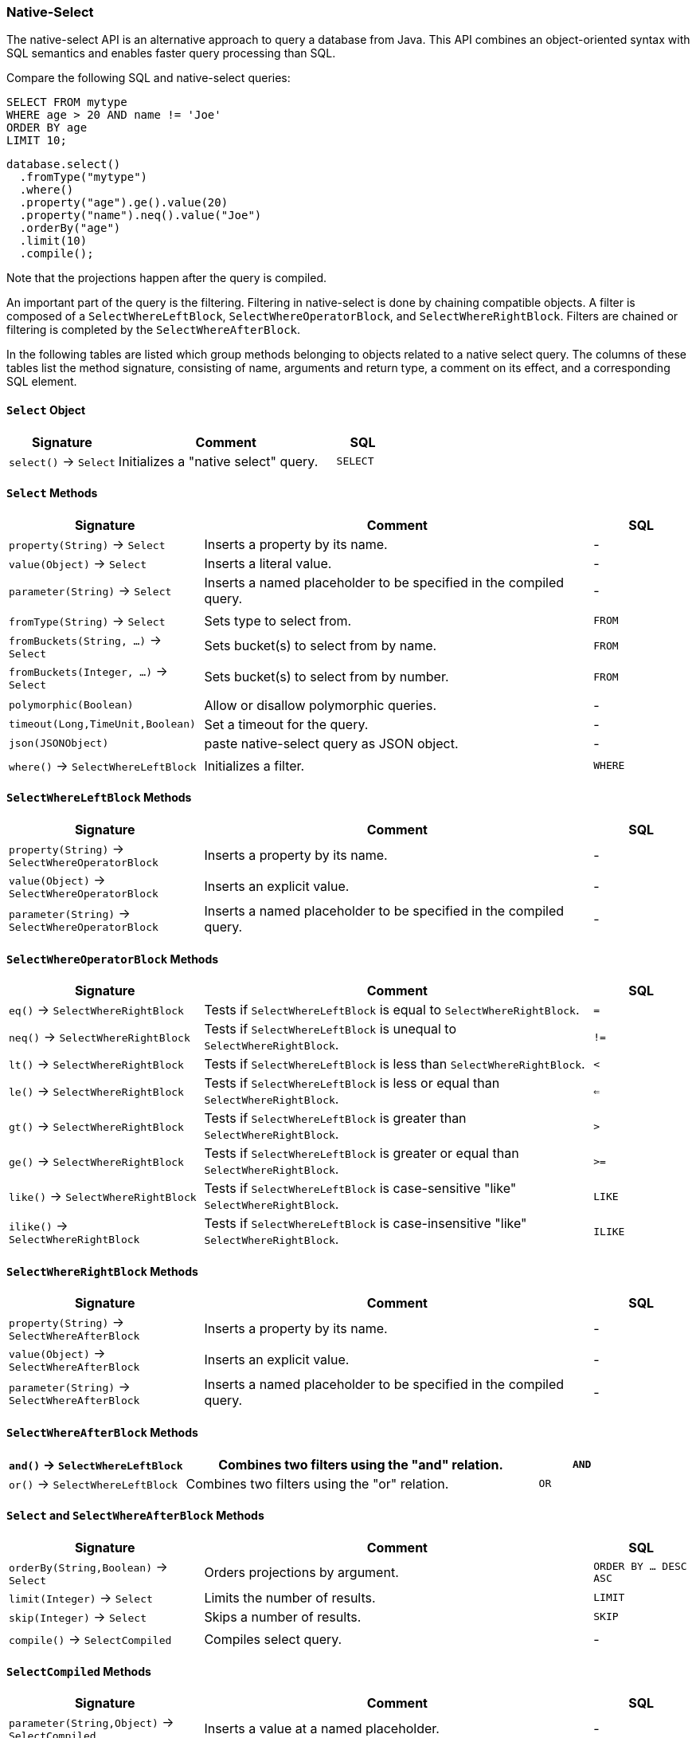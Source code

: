 [[native-select]]
=== Native-Select

The native-select API is an alternative approach to query a database from Java.
This API combines an object-oriented syntax with SQL semantics and enables faster query processing than SQL.

Compare the following SQL and native-select queries:

[source,sql]
----
SELECT FROM mytype
WHERE age > 20 AND name != 'Joe'
ORDER BY age
LIMIT 10;
----

[source,java]
----
database.select()
  .fromType("mytype")
  .where()
  .property("age").ge().value(20)
  .property("name").neq().value("Joe")
  .orderBy("age")
  .limit(10)
  .compile();
----

Note that the projections happen after the query is compiled.

An important part of the query is the filtering.
Filtering in native-select is done by chaining compatible objects.
A filter is composed of a `SelectWhereLeftBlock`, `SelectWhereOperatorBlock`, and `SelectWhereRightBlock`.
Filters are chained or filtering is completed by the `SelectWhereAfterBlock`.

In the following tables are listed which group methods belonging to objects related to a native select query.
The columns of these tables list the method signature, consisting of name, arguments and return type,
a comment on its effect, and a corresponding SQL element.

[discrete]
==== `Select` Object

[%header,cols="2,4,1"]
|===
| Signature | Comment | SQL
| `select()` -> `Select` | Initializes a "native select" query. | `SELECT`
|===

[discrete]
==== `Select` Methods

[%header,cols="2,4,1"]
|===
| Signature | Comment | SQL
| `property(String)` -> `Select`          | Inserts a property by its name. | -
| `value(Object)` -> `Select`             | Inserts a literal value. | -
| `parameter(String)` -> `Select`         | Inserts a named placeholder to be specified in the compiled query. | -
|||
| `fromType(String)` -> `Select`          | Sets type to select from.                                          | `FROM`
| `fromBuckets(String, ...)` -> `Select`  | Sets bucket(s) to select from by name.                             | `FROM`
| `fromBuckets(Integer, ...)` -> `Select` | Sets bucket(s) to select from by number.                           | `FROM`
|||
| `polymorphic(Boolean)`                  | Allow or disallow polymorphic queries.                             | -
| `timeout(Long,TimeUnit,Boolean)`        | Set a timeout for the query.                                       | -
| `json(JSONObject)`                      | paste native-select query as JSON object.                          | -
|||
| `where()` -> `SelectWhereLeftBlock`     | Initializes a filter.                                              | `WHERE`
|===

[discrete]
==== `SelectWhereLeftBlock` Methods

[%header,cols="2,4,1"]
|===
| Signature | Comment | SQL
| `property(String)` -> `SelectWhereOperatorBlock`  | Inserts a property by its name.                                    | -
| `value(Object)` -> `SelectWhereOperatorBlock`     | Inserts an explicit value.                                         | -
| `parameter(String)` -> `SelectWhereOperatorBlock` | Inserts a named placeholder to be specified in the compiled query. | -
|===

[discrete]
==== `SelectWhereOperatorBlock` Methods

[%header,cols="2,4,1"]
|===
| Signature | Comment | SQL
| `eq()` -> `SelectWhereRightBlock`    | Tests if `SelectWhereLeftBlock` is equal to `SelectWhereRightBlock`.                | `=`
| `neq()` -> `SelectWhereRightBlock`   | Tests if `SelectWhereLeftBlock` is unequal to `SelectWhereRightBlock`.              | `!=`
| `lt()` -> `SelectWhereRightBlock`    | Tests if `SelectWhereLeftBlock` is less than `SelectWhereRightBlock`.               | `<`
| `le()` -> `SelectWhereRightBlock`    | Tests if `SelectWhereLeftBlock` is less or equal than `SelectWhereRightBlock`.      | `<=`
| `gt()` -> `SelectWhereRightBlock`    | Tests if `SelectWhereLeftBlock` is greater than `SelectWhereRightBlock`.            | `>`
| `ge()` -> `SelectWhereRightBlock`    | Tests if `SelectWhereLeftBlock` is greater or equal than `SelectWhereRightBlock`.   | `>=`
| `like()` -> `SelectWhereRightBlock`  | Tests if `SelectWhereLeftBlock` is case-sensitive "like" `SelectWhereRightBlock`.   | `LIKE`
| `ilike()` -> `SelectWhereRightBlock` | Tests if `SelectWhereLeftBlock` is case-insensitive "like" `SelectWhereRightBlock`. | `ILIKE`
|===

[discrete]
==== `SelectWhereRightBlock` Methods

[%header,cols="2,4,1"]
|===
| Signature | Comment | SQL
| `property(String)` -> `SelectWhereAfterBlock`  | Inserts a property by its name.                                    | -
| `value(Object)` -> `SelectWhereAfterBlock`     | Inserts an explicit value.                                         | -
| `parameter(String)` -> `SelectWhereAfterBlock` | Inserts a named placeholder to be specified in the compiled query. | -
|===

[discrete]
==== `SelectWhereAfterBlock` Methods

[%header,cols="2,4,1"]
|===
| `and()` -> `SelectWhereLeftBlock` | Combines two filters using the "and" relation. | `AND`
| `or()` -> `SelectWhereLeftBlock`  | Combines two filters using the "or" relation.  | `OR`
|===

[discrete]
==== `Select` and `SelectWhereAfterBlock` Methods

[%header,cols="2,4,1"]
|===
| Signature | Comment | SQL
| `orderBy(String,Boolean)` -> `Select` | Orders projections by argument. | `ORDER BY ... DESC ASC`
| `limit(Integer)` -> `Select`          | Limits the number of results.   | `LIMIT`
| `skip(Integer)` -> `Select`           | Skips a number of results.      | `SKIP`
|||
| `compile()` -> `SelectCompiled`       | Compiles select query.          | -
|===


[discrete]
==== `SelectCompiled` Methods

[%header,cols="2,4,1"]
|===
| Signature | Comment | SQL
| `parameter(String,Object)` -> `SelectCompiled` | Inserts a value at a named placeholder. | -
|||
| `document()` -> `SelectIterator<Document>`     | Return document iterator.               | -
| `vertices()` -> `SelectIterator<Vertex>`       | Return vertex iterator.                 | -
| `edges()` -> `SelectIterator<Edge>`            | Return edge iterator.                   | -
|||
| `json()` -> `JSONObject`                       |                                         | -
|===

//==== Examples TODO:
